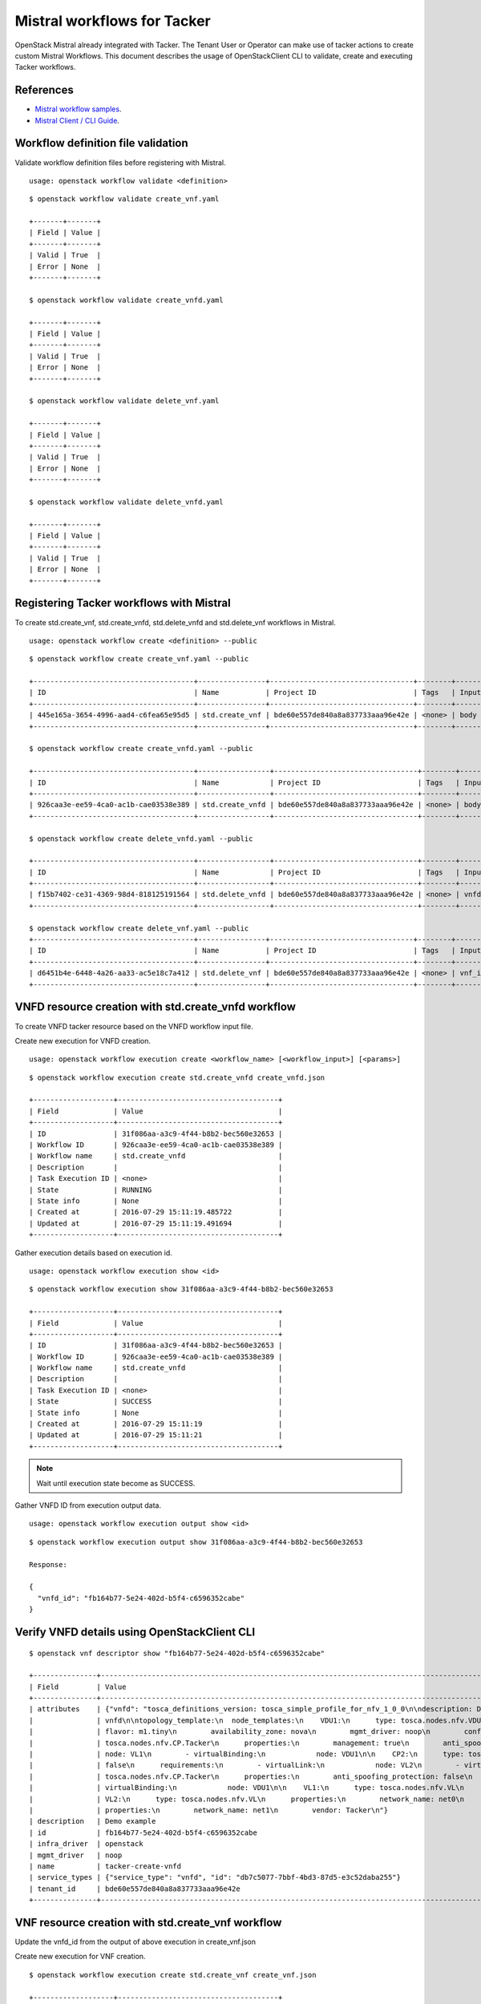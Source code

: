 ..
  Licensed under the Apache License, Version 2.0 (the "License"); you may
  not use this file except in compliance with the License. You may obtain
  a copy of the License at

          http://www.apache.org/licenses/LICENSE-2.0

  Unless required by applicable law or agreed to in writing, software
  distributed under the License is distributed on an "AS IS" BASIS, WITHOUT
  WARRANTIES OR CONDITIONS OF ANY KIND, either express or implied. See the
  License for the specific language governing permissions and limitations
  under the License.

.. _ref-mistral:

============================
Mistral workflows for Tacker
============================

OpenStack Mistral already integrated with Tacker. The Tenant User or Operator
can make use of tacker actions to create custom Mistral Workflows. This
document describes the usage of OpenStackClient CLI to validate, create
and executing Tacker workflows.


References
~~~~~~~~~~

- `Mistral workflow samples   <https://github.com/openstack/tacker/tree/master/samples/mistral/workflows>`_.
- `Mistral Client / CLI Guide <https://docs.openstack.org/mistral/latest/admin/install/mistralclient_guide.html>`_.

Workflow definition file validation
~~~~~~~~~~~~~~~~~~~~~~~~~~~~~~~~~~~
Validate workflow definition files before registering with Mistral.

::

  usage: openstack workflow validate <definition>

::

  $ openstack workflow validate create_vnf.yaml

  +-------+-------+
  | Field | Value |
  +-------+-------+
  | Valid | True  |
  | Error | None  |
  +-------+-------+

  $ openstack workflow validate create_vnfd.yaml

  +-------+-------+
  | Field | Value |
  +-------+-------+
  | Valid | True  |
  | Error | None  |
  +-------+-------+

  $ openstack workflow validate delete_vnf.yaml

  +-------+-------+
  | Field | Value |
  +-------+-------+
  | Valid | True  |
  | Error | None  |
  +-------+-------+

  $ openstack workflow validate delete_vnfd.yaml

  +-------+-------+
  | Field | Value |
  +-------+-------+
  | Valid | True  |
  | Error | None  |
  +-------+-------+

Registering Tacker workflows with Mistral
~~~~~~~~~~~~~~~~~~~~~~~~~~~~~~~~~~~~~~~~~

To create std.create_vnf, std.create_vnfd, std.delete_vnfd and
std.delete_vnf workflows in Mistral.

::

  usage: openstack workflow create <definition> --public

::

  $ openstack workflow create create_vnf.yaml --public

  +--------------------------------------+----------------+----------------------------------+--------+-------+----------------------------+------------+
  | ID                                   | Name           | Project ID                       | Tags   | Input | Created at                 | Updated at |
  +--------------------------------------+----------------+----------------------------------+--------+-------+----------------------------+------------+
  | 445e165a-3654-4996-aad4-c6fea65e95d5 | std.create_vnf | bde60e557de840a8a837733aaa96e42e | <none> | body  | 2016-07-29 15:08:45.585192 | None       |
  +--------------------------------------+----------------+----------------------------------+--------+-------+----------------------------+------------+

  $ openstack workflow create create_vnfd.yaml --public

  +--------------------------------------+-----------------+----------------------------------+--------+-------+----------------------------+------------+
  | ID                                   | Name            | Project ID                       | Tags   | Input | Created at                 | Updated at |
  +--------------------------------------+-----------------+----------------------------------+--------+-------+----------------------------+------------+
  | 926caa3e-ee59-4ca0-ac1b-cae03538e389 | std.create_vnfd | bde60e557de840a8a837733aaa96e42e | <none> | body  | 2016-07-29 15:08:54.933874 | None       |
  +--------------------------------------+-----------------+----------------------------------+--------+-------+----------------------------+------------+

  $ openstack workflow create delete_vnfd.yaml --public

  +--------------------------------------+-----------------+----------------------------------+--------+---------+----------------------------+------------+
  | ID                                   | Name            | Project ID                       | Tags   | Input   | Created at                 | Updated at |
  +--------------------------------------+-----------------+----------------------------------+--------+---------+----------------------------+------------+
  | f15b7402-ce31-4369-98d4-818125191564 | std.delete_vnfd | bde60e557de840a8a837733aaa96e42e | <none> | vnfd_id | 2016-08-14 20:01:00.135104 | None       |
  +--------------------------------------+-----------------+----------------------------------+--------+---------+----------------------------+------------+

  $ openstack workflow create delete_vnf.yaml --public
  +--------------------------------------+----------------+----------------------------------+--------+--------+----------------------------+------------+
  | ID                                   | Name           | Project ID                       | Tags   | Input  | Created at                 | Updated at |
  +--------------------------------------+----------------+----------------------------------+--------+--------+----------------------------+------------+
  | d6451b4e-6448-4a26-aa33-ac5e18c7a412 | std.delete_vnf | bde60e557de840a8a837733aaa96e42e | <none> | vnf_id | 2016-08-14 20:01:08.088654 | None       |
  +--------------------------------------+----------------+----------------------------------+--------+--------+----------------------------+------------+



VNFD resource creation with std.create_vnfd workflow
~~~~~~~~~~~~~~~~~~~~~~~~~~~~~~~~~~~~~~~~~~~~~~~~~~~~
To create VNFD tacker resource based on the VNFD workflow input file.

Create new execution for VNFD creation.

::

  usage: openstack workflow execution create <workflow_name> [<workflow_input>] [<params>]

::

  $ openstack workflow execution create std.create_vnfd create_vnfd.json

  +-------------------+--------------------------------------+
  | Field             | Value                                |
  +-------------------+--------------------------------------+
  | ID                | 31f086aa-a3c9-4f44-b8b2-bec560e32653 |
  | Workflow ID       | 926caa3e-ee59-4ca0-ac1b-cae03538e389 |
  | Workflow name     | std.create_vnfd                      |
  | Description       |                                      |
  | Task Execution ID | <none>                               |
  | State             | RUNNING                              |
  | State info        | None                                 |
  | Created at        | 2016-07-29 15:11:19.485722           |
  | Updated at        | 2016-07-29 15:11:19.491694           |
  +-------------------+--------------------------------------+

Gather execution details based on execution id.

::

  usage: openstack workflow execution show <id>

::

  $ openstack workflow execution show 31f086aa-a3c9-4f44-b8b2-bec560e32653

  +-------------------+--------------------------------------+
  | Field             | Value                                |
  +-------------------+--------------------------------------+
  | ID                | 31f086aa-a3c9-4f44-b8b2-bec560e32653 |
  | Workflow ID       | 926caa3e-ee59-4ca0-ac1b-cae03538e389 |
  | Workflow name     | std.create_vnfd                      |
  | Description       |                                      |
  | Task Execution ID | <none>                               |
  | State             | SUCCESS                              |
  | State info        | None                                 |
  | Created at        | 2016-07-29 15:11:19                  |
  | Updated at        | 2016-07-29 15:11:21                  |
  +-------------------+--------------------------------------+

.. note:: Wait until execution state become as SUCCESS.

Gather VNFD ID from execution output data.

::

   usage: openstack workflow execution output show <id>

::

  $ openstack workflow execution output show 31f086aa-a3c9-4f44-b8b2-bec560e32653

  Response:

  {
    "vnfd_id": "fb164b77-5e24-402d-b5f4-c6596352cabe"
  }

Verify VNFD details using OpenStackClient CLI
~~~~~~~~~~~~~~~~~~~~~~~~~~~~~~~~~~~~~~~~~~~~~

::

  $ openstack vnf descriptor show "fb164b77-5e24-402d-b5f4-c6596352cabe"

  +---------------+---------------------------------------------------------------------------------------------------------------------------------------------------------------------------+
  | Field         | Value                                                                                                                                                                     |
  +---------------+---------------------------------------------------------------------------------------------------------------------------------------------------------------------------+
  | attributes    | {"vnfd": "tosca_definitions_version: tosca_simple_profile_for_nfv_1_0_0\n\ndescription: Demo example\n\nmetadata:\n  template_name: sample-tosca-                         |
  |               | vnfd\n\ntopology_template:\n  node_templates:\n    VDU1:\n      type: tosca.nodes.nfv.VDU.Tacker\n      properties:\n        image: cirros-0.4.0-x86_64-disk\n             |
  |               | flavor: m1.tiny\n        availability_zone: nova\n        mgmt_driver: noop\n        config: |\n          param0: key1\n          param1: key2\n\n    CP1:\n      type:   |
  |               | tosca.nodes.nfv.CP.Tacker\n      properties:\n        management: true\n        anti_spoofing_protection: false\n      requirements:\n        - virtualLink:\n            |
  |               | node: VL1\n        - virtualBinding:\n            node: VDU1\n\n    CP2:\n      type: tosca.nodes.nfv.CP.Tacker\n      properties:\n        anti_spoofing_protection:     |
  |               | false\n      requirements:\n        - virtualLink:\n            node: VL2\n        - virtualBinding:\n            node: VDU1\n\n    CP3:\n      type:                     |
  |               | tosca.nodes.nfv.CP.Tacker\n      properties:\n        anti_spoofing_protection: false\n      requirements:\n        - virtualLink:\n            node: VL3\n        -      |
  |               | virtualBinding:\n            node: VDU1\n\n    VL1:\n      type: tosca.nodes.nfv.VL\n      properties:\n        network_name: net_mgmt\n        vendor: Tacker\n\n        |
  |               | VL2:\n      type: tosca.nodes.nfv.VL\n      properties:\n        network_name: net0\n        vendor: Tacker\n\n    VL3:\n      type: tosca.nodes.nfv.VL\n                 |
  |               | properties:\n        network_name: net1\n        vendor: Tacker\n"}                                                                                                       |
  | description   | Demo example                                                                                                                                                              |
  | id            | fb164b77-5e24-402d-b5f4-c6596352cabe                                                                                                                                      |
  | infra_driver  | openstack                                                                                                                                                                      |
  | mgmt_driver   | noop                                                                                                                                                                      |
  | name          | tacker-create-vnfd                                                                                                                                                        |
  | service_types | {"service_type": "vnfd", "id": "db7c5077-7bbf-4bd3-87d5-e3c52daba255"}                                                                                                    |
  | tenant_id     | bde60e557de840a8a837733aaa96e42e                                                                                                                                          |
  +---------------+---------------------------------------------------------------------------------------------------------------------------------------------------------------------------

VNF resource creation with std.create_vnf workflow
~~~~~~~~~~~~~~~~~~~~~~~~~~~~~~~~~~~~~~~~~~~~~~~~~~
Update the vnfd_id from the output of above execution in create_vnf.json

Create new execution for VNF creation.

::

  $ openstack workflow execution create std.create_vnf create_vnf.json

  +-------------------+--------------------------------------+
  | Field             | Value                                |
  +-------------------+--------------------------------------+
  | ID                | 3bf2051b-ac2e-433b-8f18-23f57f32f184 |
  | Workflow ID       | 445e165a-3654-4996-aad4-c6fea65e95d5 |
  | Workflow name     | std.create_vnf                       |
  | Description       |                                      |
  | Task Execution ID | <none>                               |
  | State             | RUNNING                              |
  | State info        | None                                 |
  | Created at        | 2016-07-29 15:16:13.066555           |
  | Updated at        | 2016-07-29 15:16:13.072436           |
  +-------------------+--------------------------------------+

Gather execution details based on execution id.

::

  $ openstack workflow execution show 3bf2051b-ac2e-433b-8f18-23f57f32f184

  +-------------------+--------------------------------------+
  | Field             | Value                                |
  +-------------------+--------------------------------------+
  | ID                | 3bf2051b-ac2e-433b-8f18-23f57f32f184 |
  | Workflow ID       | 445e165a-3654-4996-aad4-c6fea65e95d5 |
  | Workflow name     | std.create_vnf                       |
  | Description       |                                      |
  | Task Execution ID | <none>                               |
  | State             | SUCCESS                              |
  | State info        | None                                 |
  | Created at        | 2016-07-29 15:16:13                  |
  | Updated at        | 2016-07-29 15:16:45                  |
  +-------------------+--------------------------------------+

Gather VNF ID from execution output data.

::

  $ openstack workflow execution output show 3bf2051b-ac2e-433b-8f18-23f57f32f184

  Response:

  {
    "status": "ACTIVE",
    "mgmt_ip_address": "{\"VDU1\": \"192.168.120.7\"}",
    "vim_id": "22ac5ce6-1415-460c-badf-40ffc5091f94",
    "vnf_id": "1c349534-a539-4d5a-b854-033f98036cd5"
  }

Verify VNF details using OpenStackClient CLI
~~~~~~~~~~~~~~~~~~~~~~~~~~~~~~~~~~~~~~~~~~~~
::

  $ openstack vnf show "1c349534-a539-4d5a-b854-033f98036cd5"

  +----------------+-----------------------------------------------------------------------------------------------------------------------------------------------------------------------+
  | Field          | Value                                                                                                                                                                 |
  +----------------+-----------------------------------------------------------------------------------------------------------------------------------------------------------------------+
  | attributes     | {"heat_template": "heat_template_version: 2013-05-23\ndescription: 'Demo example\n\n  '\nparameters: {}\nresources:\n  VDU1:\n    type: OS::Nova::Server\n            |
  |                | properties:\n      availability_zone: nova\n      config_drive: false\n      flavor: m1.tiny\n      image: cirros-0.4.0-x86_64-disk\n      networks:\n      - port:\n  |
  |                | get_resource: CP1\n      - port:\n          get_resource: CP2\n      - port:\n          get_resource: CP3\n      user_data_format: SOFTWARE_CONFIG\n  CP1:\n    type: |
  |                | OS::Neutron::Port\n    properties:\n      network: net_mgmt\n      port_security_enabled: false\n  CP2:\n    type: OS::Neutron::Port\n    properties:\n      network: |
  |                | net0\n      port_security_enabled: false\n  CP3:\n    type: OS::Neutron::Port\n    properties:\n      network: net1\n      port_security_enabled: false\noutputs:\n   |
  |                | mgmt_ip-VDU1:\n    value:\n      get_attr: [CP1, fixed_ips, 0, ip_address]\n", "monitoring_policy": "{\"vdus\": {}}"}                                                 |
  | description    | Demo example                                                                                                                                                          |
  | error_reason   |                                                                                                                                                                       |
  | id             | 1c349534-a539-4d5a-b854-033f98036cd5                                                                                                                                  |
  | instance_id    | 771c53df-9f41-454c-a719-7eccd3a4eba9                                                                                                                                  |
  | mgmt_ip_address| {"VDU1": "192.168.120.7"}                                                                                                                                             |
  | name           | tacker-create-vnf                                                                                                                                                     |
  | placement_attr | {"vim_name": "VIM0"}                                                                                                                                                  |
  | status         | ACTIVE                                                                                                                                                                |
  | tenant_id      | bde60e557de840a8a837733aaa96e42e                                                                                                                                      |
  | vim_id         | 22ac5ce6-1415-460c-badf-40ffc5091f94                                                                                                                                  |
  +----------------+-----------------------------------------------------------------------------------------------------------------------------------------------------------------------+

VNF resource deletion with std.delete_vnf workflow
~~~~~~~~~~~~~~~~~~~~~~~~~~~~~~~~~~~~~~~~~~~~~~~~~~
Update the vnf_id from the output of above execution in delete_vnf.json

Create new execution for VNF deletion.

::

  $ openstack workflow execution create std.delete_vnf delete_vnf.json

  +-------------------+--------------------------------------+
  | Field             | Value                                |
  +-------------------+--------------------------------------+
  | ID                | 677c7bab-18ee-4a34-b1e6-a305e98ba887 |
  | Workflow ID       | d6451b4e-6448-4a26-aa33-ac5e18c7a412 |
  | Workflow name     | std.delete_vnf                       |
  | Description       |                                      |
  | Task Execution ID | <none>                               |
  | State             | RUNNING                              |
  | State info        | None                                 |
  | Created at        | 2016-08-14 20:48:00.333116           |
  | Updated at        | 2016-08-14 20:48:00.340124           |
  +-------------------+--------------------------------------+

Gather execution details based on execution id.

::

  $ openstack workflow execution show 677c7bab-18ee-4a34-b1e6-a305e98ba887

  +-------------------+--------------------------------------+
  | Field             | Value                                |
  +-------------------+--------------------------------------+
  | ID                | 677c7bab-18ee-4a34-b1e6-a305e98ba887 |
  | Workflow ID       | d6451b4e-6448-4a26-aa33-ac5e18c7a412 |
  | Workflow name     | std.delete_vnf                       |
  | Description       |                                      |
  | Task Execution ID | <none>                               |
  | State             | SUCCESS                              |
  | State info        | None                                 |
  | Created at        | 2016-08-14 20:48:00                  |
  | Updated at        | 2016-08-14 20:48:03                  |
  +-------------------+--------------------------------------+


Gather execution output data from execution id.

::

  $ openstack workflow execution output show 677c7bab-18ee-4a34-b1e6-a305e98ba887

  Response:

  {
    "openstack": {
        "project_name": "demo",
        "user_id": "f39a28fa574848dfa950b50329c1309b",
        "roles": [
            "anotherrole",
            "Member"
        ],
        "www_authenticate_uri": "http://192.168.122.250:5000/v3",
        "auth_cacert": null,
        "auth_token": "2871049fae3643ca84f44f7e17f809a0",
        "is_trust_scoped": false,
        "service_catalog": "[{\"endpoints\": [{\"adminURL\": \"http://192.168.122.250/identity_v2_admin\", \"region\": \"RegionOne\", \"internalURL\": \"http://192.168.122.250/identity\", \"publicURL\": \"http://192.168.122.250/identity\"}], \"type\": \"identity\", \"name\": \"keystone\"}, {\"endpoints\": [{\"adminURL\": \"http://192.168.122.250:9292\", \"region\": \"RegionOne\", \"internalURL\": \"http://192.168.122.250:9292\", \"publicURL\": \"http://192.168.122.250:9292\"}], \"type\": \"image\", \"name\": \"glance\"}, {\"endpoints\": [{\"adminURL\": \"http://192.168.122.250:8774/v2.1\", \"region\": \"RegionOne\", \"internalURL\": \"http://192.168.122.250:8774/v2.1\", \"publicURL\": \"http://192.168.122.250:8774/v2.1\"}], \"type\": \"compute\", \"name\": \"nova\"}, {\"endpoints\": [{\"adminURL\": \"http://192.168.122.250:8776/v2/bde60e557de840a8a837733aaa96e42e\", \"region\": \"RegionOne\", \"internalURL\": \"http://192.168.122.250:8776/v2/bde60e557de840a8a837733aaa96e42e\", \"publicURL\": \"http://192.168.122.250:8776/v2/bde60e557de840a8a837733aaa96e42e\"}], \"type\": \"volumev2\", \"name\": \"cinderv2\"}, {\"endpoints\": [{\"adminURL\": \"http://192.168.122.250:8776/v1/bde60e557de840a8a837733aaa96e42e\", \"region\": \"RegionOne\", \"internalURL\": \"http://192.168.122.250:8776/v1/bde60e557de840a8a837733aaa96e42e\", \"publicURL\": \"http://192.168.122.250:8776/v1/bde60e557de840a8a837733aaa96e42e\"}], \"type\": \"volume\", \"name\": \"cinder\"}, {\"endpoints\": [{\"adminURL\": \"http://192.168.122.250:9494\", \"region\": \"RegionOne\", \"internalURL\": \"http://192.168.122.250:9494\", \"publicURL\": \"http://192.168.122.250:9494\"}], \"type\": \"artifact\", \"name\": \"glare\"}, {\"endpoints\": [{\"adminURL\": \"http://192.168.122.250:8004/v1/bde60e557de840a8a837733aaa96e42e\", \"region\": \"RegionOne\", \"internalURL\": \"http://192.168.122.250:8004/v1/bde60e557de840a8a837733aaa96e42e\", \"publicURL\": \"http://192.168.122.250:8004/v1/bde60e557de840a8a837733aaa96e42e\"}], \"type\": \"orchestration\", \"name\": \"heat\"}, {\"endpoints\": [{\"adminURL\": \"http://192.168.122.250:8774/v2/bde60e557de840a8a837733aaa96e42e\", \"region\": \"RegionOne\", \"internalURL\": \"http://192.168.122.250:8774/v2/bde60e557de840a8a837733aaa96e42e\", \"publicURL\": \"http://192.168.122.250:8774/v2/bde60e557de840a8a837733aaa96e42e\"}], \"type\": \"compute_legacy\", \"name\": \"nova_legacy\"}, {\"endpoints\": [{\"adminURL\": \"http://192.168.122.250:9890/\", \"region\": \"RegionOne\", \"internalURL\": \"http://192.168.122.250:9890/\", \"publicURL\": \"http://192.168.122.250:9890/\"}], \"type\": \"nfv-orchestration\", \"name\": \"tacker\"}, {\"endpoints\": [{\"adminURL\": \"http://192.168.122.250:8989/v2\", \"region\": \"RegionOne\", \"internalURL\": \"http://192.168.122.250:8989/v2\", \"publicURL\": \"http://192.168.122.250:8989/v2\"}], \"type\": \"workflowv2\", \"name\": \"mistral\"}, {\"endpoints\": [{\"adminURL\": \"http://192.168.122.250:9696/\", \"region\": \"RegionOne\", \"internalURL\": \"http://192.168.122.250:9696/\", \"publicURL\": \"http://192.168.122.250:9696/\"}], \"type\": \"network\", \"name\": \"neutron\"}, {\"endpoints\": [{\"adminURL\": \"http://192.168.122.250:8776/v3/bde60e557de840a8a837733aaa96e42e\", \"region\": \"RegionOne\", \"internalURL\": \"http://192.168.122.250:8776/v3/bde60e557de840a8a837733aaa96e42e\", \"publicURL\": \"http://192.168.122.250:8776/v3/bde60e557de840a8a837733aaa96e42e\"}], \"type\": \"volumev3\", \"name\": \"cinderv3\"}, {\"endpoints\": [{\"adminURL\": \"http://192.168.122.250:8082\", \"region\": \"RegionOne\", \"internalURL\": \"http://192.168.122.250:8082\", \"publicURL\": \"http://192.168.122.250:8082\"}], \"type\": \"application-catalog\", \"name\": \"murano\"}, {\"endpoints\": [{\"adminURL\": \"http://192.168.122.250:8779/v1.0/bde60e557de840a8a837733aaa96e42e\", \"region\": \"RegionOne\", \"internalURL\": \"http://192.168.122.250:8779/v1.0/bde60e557de840a8a837733aaa96e42e\", \"publicURL\": \"http://192.168.122.250:8779/v1.0/bde60e557de840a8a837733aaa96e42e\"}], \"type\": \"database\", \"name\": \"trove\"}, {\"endpoints\": [{\"adminURL\": \"http://192.168.122.250:8000/v1\", \"region\": \"RegionOne\", \"internalURL\": \"http://192.168.122.250:8000/v1\", \"publicURL\": \"http://192.168.122.250:8000/v1\"}], \"type\": \"cloudformation\", \"name\": \"heat-cfn\"}]",
        "project_id": "bde60e557de840a8a837733aaa96e42e",
        "user_name": "demo"
    },
    "vnf_id": "f467e215-43a3-4083-8bbb-ce49d9c70443",
    "__env": {},
    "__execution": {
        "input": {
            "vnf_id": "f467e215-43a3-4083-8bbb-ce49d9c70443"
        },
        "params": {},
        "id": "677c7bab-18ee-4a34-b1e6-a305e98ba887",
        "spec": {
            "tasks": {
                "delete_vnf": {
                    "action": "tacker.delete_vnf vnf=<% $.vnf_id %>",
                    "version": "2.0",
                    "type": "direct",
                    "description": "Request to delete a VNF.",
                    "name": "delete_vnf"
                }
            },
            "description": "Delete a VNF.\n",
            "version": "2.0",
            "input": [
                "vnf_id"
            ],
            "type": "direct",
            "name": "std.delete_vnf"
        }
      }
  }


VNFD resource deletion with std.delete_vnfd workflow
~~~~~~~~~~~~~~~~~~~~~~~~~~~~~~~~~~~~~~~~~~~~~~~~~~~~
Update the vnfd_id from the output of above execution in delete_vnfd.json

Create new execution for VNF deletion.

::

  $ openstack workflow execution create std.delete_vnfd delete_vnfd.json

  +-------------------+--------------------------------------+
  | Field             | Value                                |
  +-------------------+--------------------------------------+
  | ID                | 1e0340c0-bee8-4ca4-8150-ac6e5eb58c99 |
  | Workflow ID       | f15b7402-ce31-4369-98d4-818125191564 |
  | Workflow name     | std.delete_vnfd                      |
  | Description       |                                      |
  | Task Execution ID | <none>                               |
  | State             | RUNNING                              |
  | State info        | None                                 |
  | Created at        | 2016-08-14 20:57:06.500941           |
  | Updated at        | 2016-08-14 20:57:06.505780           |
  +-------------------+--------------------------------------+

Gather execution details based on execution id.

::

  $ openstack workflow execution show 1e0340c0-bee8-4ca4-8150-ac6e5eb58c99

  +-------------------+--------------------------------------+
  | Field             | Value                                |
  +-------------------+--------------------------------------+
  | ID                | 1e0340c0-bee8-4ca4-8150-ac6e5eb58c99 |
  | Workflow ID       | f15b7402-ce31-4369-98d4-818125191564 |
  | Workflow name     | std.delete_vnfd                      |
  | Description       |                                      |
  | Task Execution ID | <none>                               |
  | State             | SUCCESS                              |
  | State info        | None                                 |
  | Created at        | 2016-08-14 20:57:06                  |
  | Updated at        | 2016-08-14 20:57:07                  |
  +-------------------+--------------------------------------+



Gather execution output data from execution id.

::

  $ openstack workflow execution output show 1e0340c0-bee8-4ca4-8150-ac6e5eb58c99

  Response:

  {
    "openstack": {
        "project_name": "demo",
        "user_id": "f39a28fa574848dfa950b50329c1309b",
        "roles": [
            "anotherrole",
            "Member"
        ],
        "www_authenticate_uri": "http://192.168.122.250:5000/v3",
        "auth_cacert": null,
        "auth_token": "176c9b5ebd9d40fb9fb0a8db921609eb",
        "is_trust_scoped": false,
        "service_catalog": "[{\"endpoints\": [{\"adminURL\": \"http://192.168.122.250/identity_v2_admin\", \"region\": \"RegionOne\", \"internalURL\": \"http://192.168.122.250/identity\", \"publicURL\": \"http://192.168.122.250/identity\"}], \"type\": \"identity\", \"name\": \"keystone\"}, {\"endpoints\": [{\"adminURL\": \"http://192.168.122.250:9292\", \"region\": \"RegionOne\", \"internalURL\": \"http://192.168.122.250:9292\", \"publicURL\": \"http://192.168.122.250:9292\"}], \"type\": \"image\", \"name\": \"glance\"}, {\"endpoints\": [{\"adminURL\": \"http://192.168.122.250:8774/v2.1\", \"region\": \"RegionOne\", \"internalURL\": \"http://192.168.122.250:8774/v2.1\", \"publicURL\": \"http://192.168.122.250:8774/v2.1\"}], \"type\": \"compute\", \"name\": \"nova\"}, {\"endpoints\": [{\"adminURL\": \"http://192.168.122.250:8776/v2/bde60e557de840a8a837733aaa96e42e\", \"region\": \"RegionOne\", \"internalURL\": \"http://192.168.122.250:8776/v2/bde60e557de840a8a837733aaa96e42e\", \"publicURL\": \"http://192.168.122.250:8776/v2/bde60e557de840a8a837733aaa96e42e\"}], \"type\": \"volumev2\", \"name\": \"cinderv2\"}, {\"endpoints\": [{\"adminURL\": \"http://192.168.122.250:8776/v1/bde60e557de840a8a837733aaa96e42e\", \"region\": \"RegionOne\", \"internalURL\": \"http://192.168.122.250:8776/v1/bde60e557de840a8a837733aaa96e42e\", \"publicURL\": \"http://192.168.122.250:8776/v1/bde60e557de840a8a837733aaa96e42e\"}], \"type\": \"volume\", \"name\": \"cinder\"}, {\"endpoints\": [{\"adminURL\": \"http://192.168.122.250:9494\", \"region\": \"RegionOne\", \"internalURL\": \"http://192.168.122.250:9494\", \"publicURL\": \"http://192.168.122.250:9494\"}], \"type\": \"artifact\", \"name\": \"glare\"}, {\"endpoints\": [{\"adminURL\": \"http://192.168.122.250:8004/v1/bde60e557de840a8a837733aaa96e42e\", \"region\": \"RegionOne\", \"internalURL\": \"http://192.168.122.250:8004/v1/bde60e557de840a8a837733aaa96e42e\", \"publicURL\": \"http://192.168.122.250:8004/v1/bde60e557de840a8a837733aaa96e42e\"}], \"type\": \"orchestration\", \"name\": \"heat\"}, {\"endpoints\": [{\"adminURL\": \"http://192.168.122.250:8774/v2/bde60e557de840a8a837733aaa96e42e\", \"region\": \"RegionOne\", \"internalURL\": \"http://192.168.122.250:8774/v2/bde60e557de840a8a837733aaa96e42e\", \"publicURL\": \"http://192.168.122.250:8774/v2/bde60e557de840a8a837733aaa96e42e\"}], \"type\": \"compute_legacy\", \"name\": \"nova_legacy\"}, {\"endpoints\": [{\"adminURL\": \"http://192.168.122.250:9890/\", \"region\": \"RegionOne\", \"internalURL\": \"http://192.168.122.250:9890/\", \"publicURL\": \"http://192.168.122.250:9890/\"}], \"type\": \"nfv-orchestration\", \"name\": \"tacker\"}, {\"endpoints\": [{\"adminURL\": \"http://192.168.122.250:8989/v2\", \"region\": \"RegionOne\", \"internalURL\": \"http://192.168.122.250:8989/v2\", \"publicURL\": \"http://192.168.122.250:8989/v2\"}], \"type\": \"workflowv2\", \"name\": \"mistral\"}, {\"endpoints\": [{\"adminURL\": \"http://192.168.122.250:9696/\", \"region\": \"RegionOne\", \"internalURL\": \"http://192.168.122.250:9696/\", \"publicURL\": \"http://192.168.122.250:9696/\"}], \"type\": \"network\", \"name\": \"neutron\"}, {\"endpoints\": [{\"adminURL\": \"http://192.168.122.250:8776/v3/bde60e557de840a8a837733aaa96e42e\", \"region\": \"RegionOne\", \"internalURL\": \"http://192.168.122.250:8776/v3/bde60e557de840a8a837733aaa96e42e\", \"publicURL\": \"http://192.168.122.250:8776/v3/bde60e557de840a8a837733aaa96e42e\"}], \"type\": \"volumev3\", \"name\": \"cinderv3\"}, {\"endpoints\": [{\"adminURL\": \"http://192.168.122.250:8082\", \"region\": \"RegionOne\", \"internalURL\": \"http://192.168.122.250:8082\", \"publicURL\": \"http://192.168.122.250:8082\"}], \"type\": \"application-catalog\", \"name\": \"murano\"}, {\"endpoints\": [{\"adminURL\": \"http://192.168.122.250:8779/v1.0/bde60e557de840a8a837733aaa96e42e\", \"region\": \"RegionOne\", \"internalURL\": \"http://192.168.122.250:8779/v1.0/bde60e557de840a8a837733aaa96e42e\", \"publicURL\": \"http://192.168.122.250:8779/v1.0/bde60e557de840a8a837733aaa96e42e\"}], \"type\": \"database\", \"name\": \"trove\"}, {\"endpoints\": [{\"adminURL\": \"http://192.168.122.250:8000/v1\", \"region\": \"RegionOne\", \"internalURL\": \"http://192.168.122.250:8000/v1\", \"publicURL\": \"http://192.168.122.250:8000/v1\"}], \"type\": \"cloudformation\", \"name\": \"heat-cfn\"}]",
        "project_id": "bde60e557de840a8a837733aaa96e42e",
        "user_name": "demo"
      },
      "vnfd_id": "fb164b77-5e24-402d-b5f4-c6596352cabe",
      "__env": {},
      "__execution": {
        "input": {
            "vnfd_id": "fb164b77-5e24-402d-b5f4-c6596352cabe"
        },
        "params": {},
        "id": "1e0340c0-bee8-4ca4-8150-ac6e5eb58c99",
        "spec": {
            "tasks": {
                "delete_vnfd": {
                    "action": "tacker.delete_vnfd vnfd=<% $.vnfd_id %>",
                    "version": "2.0",
                    "type": "direct",
                    "description": "Request to delete a VNFD.",
                    "name": "delete_vnfd"
                }
            },
            "description": "Delete a VNFD.\n",
            "version": "2.0",
            "input": [
                "vnfd_id"
            ],
            "type": "direct",
            "name": "std.delete_vnfd"
          }
      }
  }
